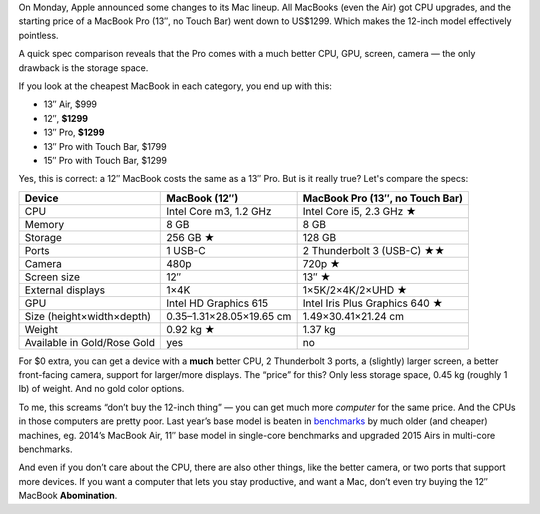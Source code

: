 .. title: Apple’s new pricing strategy: don't buy the 12″ MacBook
.. slug: apples-new-pricing-strategy-dont-buy-the-12-macbook
.. date: 2017-06-08 19:35:00+02:00
.. tags: Apple, MacBook Pro, MacBook, Mac
.. category: Apple
.. type: text

On Monday, Apple announced some changes to its Mac lineup. All MacBooks (even
the Air) got CPU upgrades, and the starting price of a MacBook Pro (13″, no
Touch Bar) went down to US$1299. Which makes the 12-inch model effectively
pointless.

A quick spec comparison reveals that the Pro comes with a much better CPU, GPU,
screen, camera — the only drawback is the storage space.

.. TEASER_END

If you look at the cheapest MacBook in each category, you end up with this:

* 13″ Air, $999
* 12″, **$1299**
* 13″ Pro, **$1299**
* 13″ Pro with Touch Bar, $1799
* 15″ Pro with Touch Bar, $1299

Yes, this is correct: a 12″ MacBook costs the same as a 13″ Pro. But is it really true? Let's compare the specs:

.. class:: table table-striped

+-----------------------------+---------------------------+-------------------------------------+
| Device                      | MacBook (12″)             | MacBook Pro (13″, no Touch Bar)     |
+=============================+===========================+=====================================+
| CPU                         | Intel Core m3, 1.2 GHz    | Intel Core i5, 2.3 GHz ★            |
+-----------------------------+---------------------------+-------------------------------------+
| Memory                      | 8 GB                      | 8 GB                                |
+-----------------------------+---------------------------+-------------------------------------+
| Storage                     | 256 GB ★                  | 128 GB                              |
+-----------------------------+---------------------------+-------------------------------------+
| Ports                       | 1 USB-C                   | 2 Thunderbolt 3 (USB-C) ★★          |
+-----------------------------+---------------------------+-------------------------------------+
| Camera                      | 480p                      | 720p ★                              |
+-----------------------------+---------------------------+-------------------------------------+
| Screen size                 | 12″                       | 13″ ★                               |
+-----------------------------+---------------------------+-------------------------------------+
| External displays           | 1×4K                      | 1×5K/2×4K/2×UHD ★                   |
+-----------------------------+---------------------------+-------------------------------------+
| GPU                         | Intel HD Graphics 615     | Intel Iris Plus Graphics 640 ★      |
+-----------------------------+---------------------------+-------------------------------------+
| Size (height×width×depth)   | 0.35–1.31×28.05×19.65 cm  | 1.49×30.41×21.24 cm                 |
+-----------------------------+---------------------------+-------------------------------------+
| Weight                      | 0.92 kg ★                 | 1.37 kg                             |
+-----------------------------+---------------------------+-------------------------------------+
| Available in Gold/Rose Gold | yes                       | no                                  |
+-----------------------------+---------------------------+-------------------------------------+

For $0 extra, you can get a device with a **much** better CPU, 2 Thunderbolt 3 ports, a (slightly) larger screen, a better front-facing camera, support for larger/more displays. The “price” for this? Only less storage space, 0.45 kg (roughly 1 lb) of weight. And no gold color options.

To me, this screams “don’t buy the 12-inch thing” — you can get much more *computer* for the same price. And the CPUs in those computers are pretty poor. Last year’s base model is beaten in `benchmarks <https://browser.primatelabs.com/mac-benchmarks>`_ by much older (and cheaper) machines, eg. 2014’s MacBook Air, 11″ base model in single-core benchmarks and upgraded 2015 Airs in multi-core benchmarks.

And even if you don’t care about the CPU, there are also other things, like the better camera, or two ports that support more devices. If you want a computer that lets you stay productive, and want a Mac, don’t even try buying the 12″ MacBook **Abomination**.
